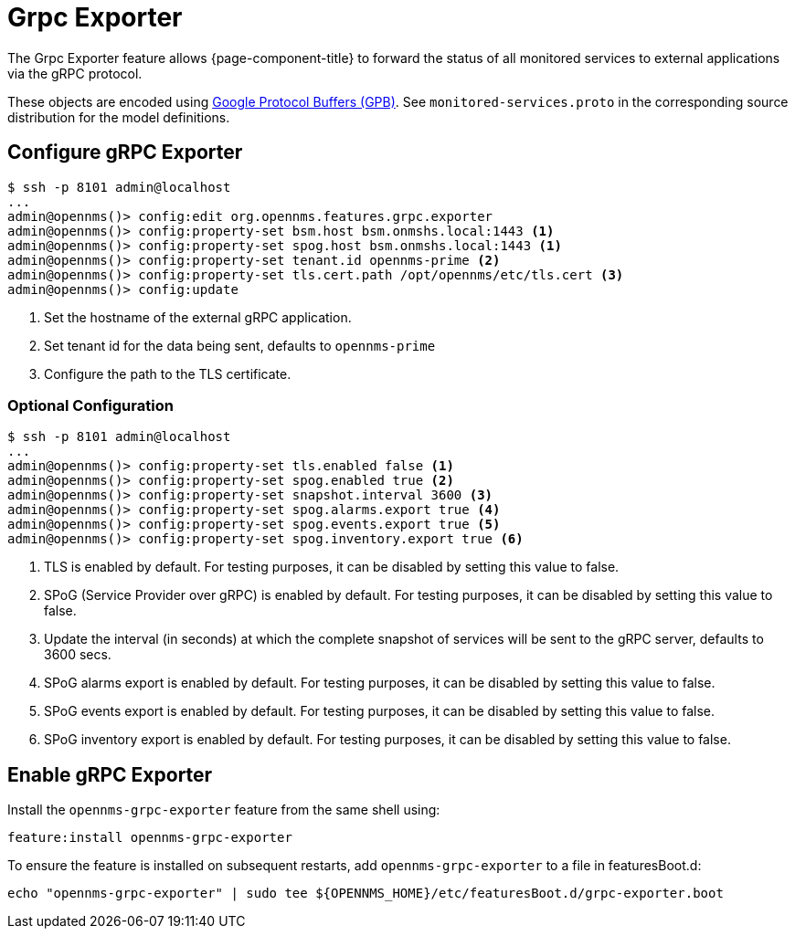 = Grpc Exporter
:description: Learn how the gRPC Exporter enables {page-component-title} to forward the status of monitored services to external applications.

The Grpc Exporter feature allows {page-component-title} to forward the status of all monitored services to external applications via the gRPC protocol.

These objects are encoded using link:https://developers.google.com/protocol-buffers/[Google Protocol Buffers (GPB)].
See `monitored-services.proto` in the corresponding source distribution for the model definitions.

== Configure gRPC Exporter

[source, karaf]
----
$ ssh -p 8101 admin@localhost
...
admin@opennms()> config:edit org.opennms.features.grpc.exporter
admin@opennms()> config:property-set bsm.host bsm.onmshs.local:1443 <1>
admin@opennms()> config:property-set spog.host bsm.onmshs.local:1443 <1>
admin@opennms()> config:property-set tenant.id opennms-prime <2>
admin@opennms()> config:property-set tls.cert.path /opt/opennms/etc/tls.cert <3>
admin@opennms()> config:update
----

<1> Set the hostname of the external gRPC application.
<2> Set tenant id for the data being sent, defaults to `opennms-prime`
<3> Configure the path to the TLS certificate.

=== Optional Configuration
[source, karaf]
----
$ ssh -p 8101 admin@localhost
...
admin@opennms()> config:property-set tls.enabled false <1>
admin@opennms()> config:property-set spog.enabled true <2>
admin@opennms()> config:property-set snapshot.interval 3600 <3>
admin@opennms()> config:property-set spog.alarms.export true <4>
admin@opennms()> config:property-set spog.events.export true <5>
admin@opennms()> config:property-set spog.inventory.export true <6>
----

<1> TLS is enabled by default. For testing purposes, it can be disabled by setting this value to false.
<2> SPoG (Service Provider over gRPC) is enabled by default. For testing purposes, it can be disabled by setting this value to false.
<3> Update the interval (in seconds) at which the complete snapshot of services will be sent to the gRPC server,
defaults to 3600 secs.
<4> SPoG alarms export is enabled by default. For testing purposes, it can be disabled by setting this value to false.
<5> SPoG events export is enabled by default. For testing purposes, it can be disabled by setting this value to false.
<6> SPoG inventory export is enabled by default. For testing purposes, it can be disabled by setting this value to false.

== Enable gRPC Exporter

Install the `opennms-grpc-exporter` feature from the same shell using:

[source, karaf]
----
feature:install opennms-grpc-exporter
----

To ensure the feature is installed on subsequent restarts, add `opennms-grpc-exporter` to a file in featuresBoot.d:
[source, console]
----
echo "opennms-grpc-exporter" | sudo tee ${OPENNMS_HOME}/etc/featuresBoot.d/grpc-exporter.boot
----